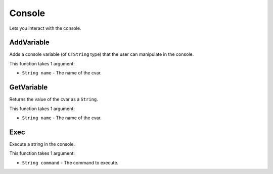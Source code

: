 Console
=======
Lets you interact with the console.

AddVariable
-----------
Adds a console variable (of ``CTString`` type) that the user can manipulate in the console.

This function takes 1 argument:

* ``String name`` - The name of the cvar.

GetVariable
-----------
Returns the value of the cvar as a ``String``.

This function takes 1 argument:

* ``String name`` - The name of the cvar.

Exec
----
Execute a string in the console.

This function takes 1 argument:

* ``String command`` - The command to execute.
